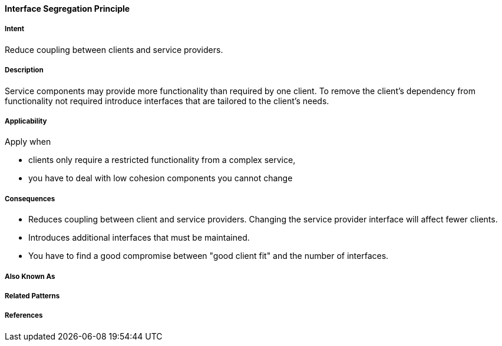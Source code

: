 [[Interface-Segregation-Principle]]

==== [pattern]#Interface Segregation Principle#

===== Intent

Reduce coupling between clients and service providers.


===== Description 

Service components may provide more functionality than required by one client. 
To remove the client's dependency from functionality not required introduce interfaces that are tailored
to the client's needs.


===== Applicability
Apply when

* clients only require a restricted functionality from a complex service,
* you have to deal with low cohesion components you cannot change

===== Consequences

* Reduces coupling between client and service providers. Changing the service provider interface will affect fewer clients.
* Introduces additional interfaces that must be maintained.
* You have to find a good compromise between "good client fit" and the number of interfaces.

===== Also Known As 


===== Related Patterns 


===== References 
